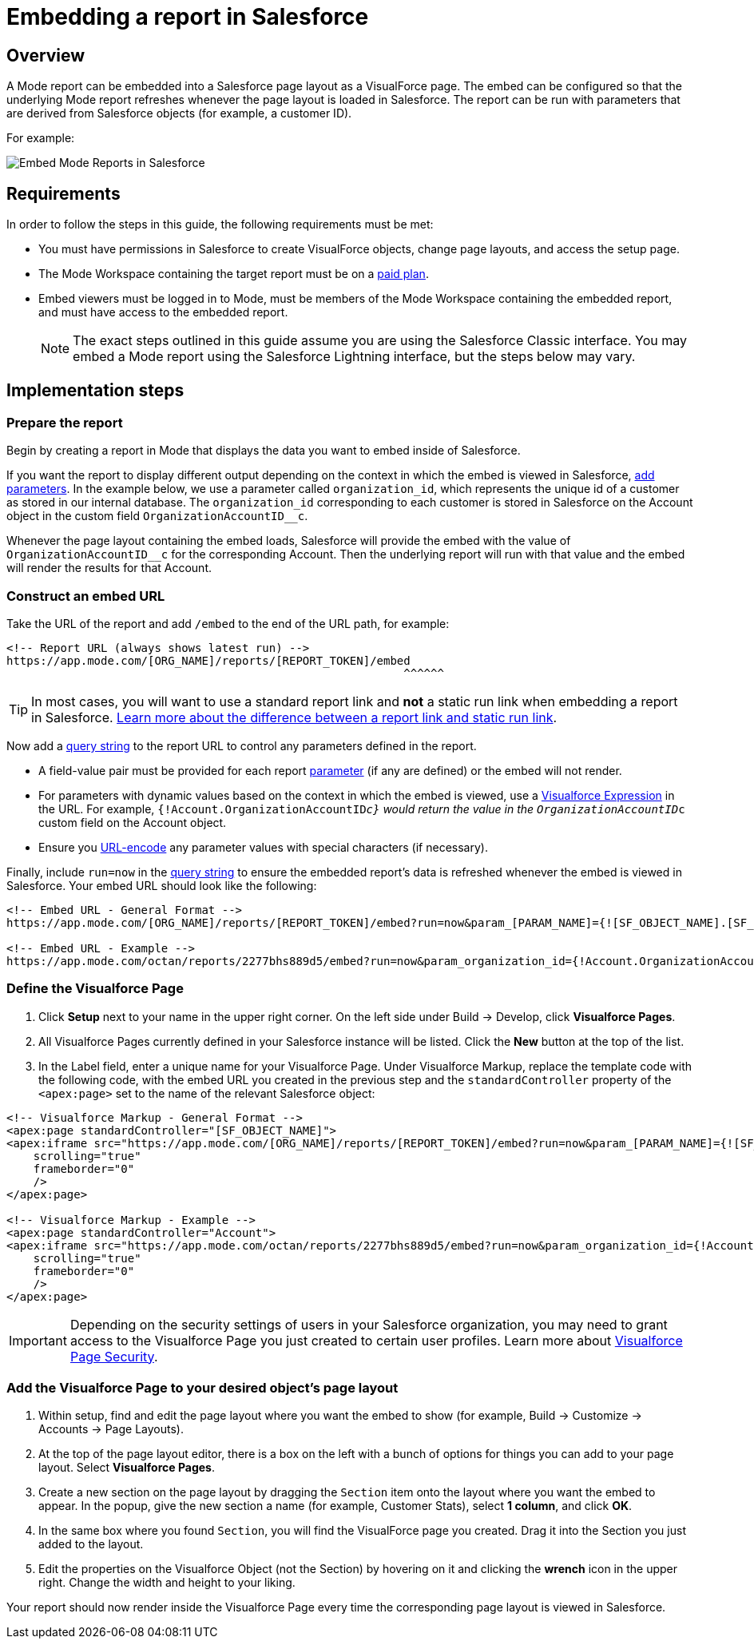 = Embedding a report in Salesforce
:categories: ["Embedding"]
:categories_weight: 40
:date: 2018-05-17
:description: How to embed a Mode report in Salesforce as a Visualforce page.
:ogdescription: How to embed a Mode report in Salesforce as a Visualforce page.
:path: /articles/embed-in-salesforce
:brand: Mode

== Overview

A {brand} report can be embedded into a Salesforce page layout as a VisualForce page.
The embed can be configured so that the underlying {brand} report refreshes whenever the page layout is loaded in Salesforce. The report can be run with parameters that are derived from Salesforce objects (for example, a customer ID).

For example:

image::salesforce-embed.png[Embed Mode Reports in Salesforce]

== Requirements

In order to follow the steps in this guide, the following requirements must be met:

* You must have permissions in Salesforce to create VisualForce objects, change page layouts, and access the setup page.
* The {brand} Workspace containing the target report must be on a link:https://mode.com/compare-plans/[paid plan,window=_blank].
* Embed viewers must be logged in to {brand}, must be members of the {brand} Workspace containing the embedded report, and must have access to the embedded report.
+
NOTE: The exact steps outlined in this guide assume you are using the Salesforce Classic interface. You may embed a {brand} report using the Salesforce Lightning interface, but the steps below may vary.

== Implementation steps

=== Prepare the report

Begin by creating a report in {brand} that displays the data you want to embed inside of Salesforce.

If you want the report to display different output depending on the context in which the embed is viewed in Salesforce, xref:parameters.adoc[add parameters].
In the example below, we use a parameter called `organization_id`, which represents the unique id of a customer as stored in our internal database.
The `organization_id` corresponding to each customer is stored in Salesforce on the Account object in the custom field `OrganizationAccountID__c`.

Whenever the page layout containing the embed loads, Salesforce will provide the embed with the value of `OrganizationAccountID__c` for the corresponding Account.
Then the underlying report will run with that value and the embed will render the results for that Account.

=== Construct an embed URL

Take the URL of the report and add `/embed` to the end of the URL path, for example:

[source,http]
----
<!-- Report URL (always shows latest run) -->
https://app.mode.com/[ORG_NAME]/reports/[REPORT_TOKEN]/embed
                                                           ^^^^^^
----

TIP: In most cases, you will want to use a standard report link and *not* a static run link when embedding a report in Salesforce. xref:report-scheduling-and-sharing.adoc#link[Learn more about the difference between a report link and static run link].

Now add a xref:report-layout-and-presentation.adoc#url-query-string[query string] to the report URL to control any parameters defined in the report.

[Note]
====
* A field-value pair must be provided for each report xref:parameters.adoc[parameter] (if any are defined) or the embed will not render.
* For parameters with dynamic values based on the context in which the embed is viewed, use a link:https://trailhead.salesforce.com/en/modules/visualforce_fundamentals/units/visualforce_variables_expressions[Visualforce Expression,window=_blank] in the URL.
For example, `{!Account.OrganizationAccountID__c}` would return the value in the `OrganizationAccountID__c` custom field on the Account object.
* Ensure you link:https://developer.salesforce.com/docs/atlas.en-us.apexcode.meta/apexcode/apex_classes_restful_encodingUtil.htm[URL-encode,window=_blank] any parameter values with special characters (if necessary).
====

Finally, include `run=now` in the xref:report-layout-and-presentation.adoc#url-query-string[query string] to ensure the embedded report's data is refreshed whenever the embed is viewed in Salesforce.
Your embed URL should look like the following:

[source,html]
----
<!-- Embed URL - General Format -->
https://app.mode.com/[ORG_NAME]/reports/[REPORT_TOKEN]/embed?run=now&param_[PARAM_NAME]={![SF_OBJECT_NAME].[SF_FIELD_NAME]}

<!-- Embed URL - Example -->
https://app.mode.com/octan/reports/2277bhs889d5/embed?run=now&param_organization_id={!Account.OrganizationAccountID__c}
----

=== Define the Visualforce Page

. Click *Setup* next to your name in the upper right corner.
On the left side under Build \-> Develop, click *Visualforce Pages*.
. All Visualforce Pages currently defined in your Salesforce instance will be listed.
Click the *New* button at the top of the list.
. In the Label field, enter a unique name for your Visualforce Page.
Under Visualforce Markup, replace the template code with the following code, with the embed URL you created in the previous step and the `standardController` property of the `<apex:page>` set to the name of the relevant Salesforce object:

[source,html]
----
<!-- Visualforce Markup - General Format -->
<apex:page standardController="[SF_OBJECT_NAME]">
<apex:iframe src="https://app.mode.com/[ORG_NAME]/reports/[REPORT_TOKEN]/embed?run=now&param_[PARAM_NAME]={![SF_OBJECT_NAME].[SF_FIELD_NAME]}"
    scrolling="true"
    frameborder="0"
    />
</apex:page>

<!-- Visualforce Markup - Example -->
<apex:page standardController="Account">
<apex:iframe src="https://app.mode.com/octan/reports/2277bhs889d5/embed?run=now&param_organization_id={!Account.OrganizationAccountID__c}"
    scrolling="true"
    frameborder="0"
    />
</apex:page>
----

IMPORTANT: Depending on the security settings of users in your Salesforce organization, you may need to grant access to the Visualforce Page you just created to certain user profiles. Learn more about link:https://help.salesforce.com/articleView?id=pages_page_level_security.htm&type=5[Visualforce Page Security,window=_blank].

=== Add the Visualforce Page to your desired object's page layout

. Within setup, find and edit the page layout where you want the embed to show (for example, Build \-> Customize \-> Accounts \-> Page Layouts).
. At the top of the page layout editor, there is a box on the left with a bunch of options for things you can add to your page layout.
Select *Visualforce Pages*.
. Create a new section on the page layout by dragging the `Section` item onto the layout where you want the embed to appear.
In the popup, give the new section a name (for example, Customer Stats), select *1 column*, and click *OK*.
. In the same box where you found `Section`, you will find the VisualForce page you created.
Drag it into the Section you just added to the layout.
. Edit the properties on the Visualforce Object (not the Section) by hovering on it and clicking the *wrench*  icon in the upper right.
Change the width and height to your liking.

Your report should now render inside the Visualforce Page every time the corresponding page layout is viewed in Salesforce.
